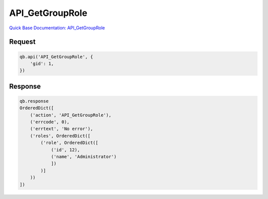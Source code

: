 API_GetGroupRole
****************

`Quick Base Documentation: API_GetGroupRole <https://help.quickbase.com/api-guide/#API_GetGroupRole.html>`_

Request
^^^^^^^

.. code:: python

    qb.api('API_GetGroupRole', {
        'gid': 1,
    })

Response
^^^^^^^^

.. code:: python

    qb.response
    OrderedDict([
        ('action', 'API_GetGroupRole'),
        ('errcode', 0),
        ('errtext', 'No error'),
        ('roles', OrderedDict([
            ('role', OrderedDict([
                ('id', 12),
                ('name', 'Administrator')
                ])
            )]
        ))
    ])
